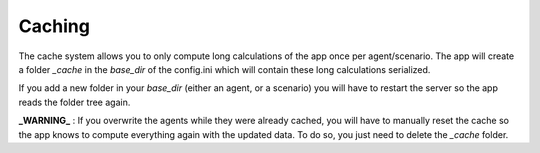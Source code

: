 *******
Caching
*******

The cache system allows you to only compute long calculations of the app once per agent/scenario.
The app will create a folder `_cache` in the `base_dir` of the config.ini which will contain these long calculations serialized.

If you add a new folder in your `base_dir` (either an agent, or a scenario) you will have to restart the server so the app
reads the folder tree again.

**_WARNING_** : If you overwrite the agents while they were already cached, you will have to manually reset the cache so the app
knows to compute everything again with the updated data. To do so, you just need to delete the `_cache` folder.